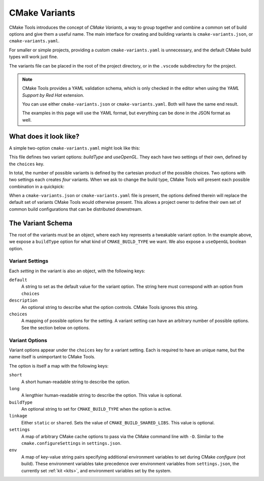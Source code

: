 .. _variants:

CMake Variants
##############

CMake Tools introduces the concept of *CMake Variants*, a way to group together
and combine a common set of build options and give them a useful name. The main
interface for creating and building variants is ``cmake-variants.json``, or
``cmake-variants.yaml``.

For smaller or simple projects, providing a custom ``cmake-variants.yaml`` is
unnecessary, and the default CMake build types will work just fine.

The variants file can be placed in the root of the project directory, or in the
``.vscode`` subdirectory for the project.

.. note::

    CMake Tools provides a YAML validation schema, which is only checked in the
    editor when using the *YAML Support by Red Hat* extension.

    You can use either ``cmake-variants.json`` or ``cmake-variants.yaml``. Both
    will have the same end result.

    The examples in this page will use the YAML format, but everything can be
    done in the JSON format as well.

What does it look like?
=======================

A simple two-option ``cmake-variants.yaml`` might look like this:

.. image:: res/variants_yaml.png
    :align: center

This file defines two variant options: *buildType* and *useOpenGL*. They each
have two settings of their own, defined by the ``choices`` key.

In total, the number of possible variants is defined by the cartesian product
of the possible choices. Two options with two settings each creates *four*
variants. When we ask to change the build type, CMake Tools will present each
possible combination in a quickpick:

.. image:: res/custom_variant_selector.png
    :align: center

When a ``cmake-variants.json`` or ``cmake-variants.yaml`` file is present, the
options defined therein will replace the default set of variants CMake Tools
would otherwise present. This allows a project owner to define their own set of
common build configurations that can be distributed downstream.

The Variant Schema
==================

The root of the variants must be an object, where each key represents a
tweakable variant option. In the example above, we expose a ``buildType`` option
for what kind of ``CMAKE_BUILD_TYPE`` we want. We also expose a ``useOpenGL``
boolean option.

Variant Settings
****************

Each *setting* in the variant is also an object, with the following keys:

``default``
    A string to set as the default value for the variant option. The string here
    must correspond with an option from ``choices``

``description``
    An optional string to describe what the option controls. CMake Tools ignores
    this string.

``choices``
    A mapping of possible options for the setting. A variant setting can have an
    arbitrary number of possible options. See the section below on options.

Variant Options
***************

Variant options appear under the ``choices`` key for a variant setting. Each is
required to have an unique name, but the name itself is unimportant to CMake
Tools.

The option is itself a map with the following keys:

``short``
    A short human-readable string to describe the option.

``long``
    A lengthier human-readable string to describe the option. This value is
    optional.

``buildType``
    An optional string to set for ``CMAKE_BUILD_TYPE`` when the option is
    active.

``linkage``
    Either ``static`` or ``shared``. Sets the value of
    ``CMAKE_BUILD_SHARED_LIBS``. This value is optional.

``settings``
    A map of arbitrary CMake cache options to pass via the CMake command line
    with ``-D``. Similar to the ``cmake.configureSettings`` in
    ``settings.json``.

``env``
    A map of key-value string pairs specifying additional environment variables
    to set during CMake *configure* (not build). These environment variables
    take precedence over environment variables from ``settings.json``, the
    currently set :ref:`kit <kits>`, and environment variables set by the
    system.